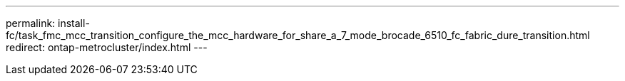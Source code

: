 ---
permalink: install-fc/task_fmc_mcc_transition_configure_the_mcc_hardware_for_share_a_7_mode_brocade_6510_fc_fabric_dure_transition.html
redirect: ontap-metrocluster/index.html
---